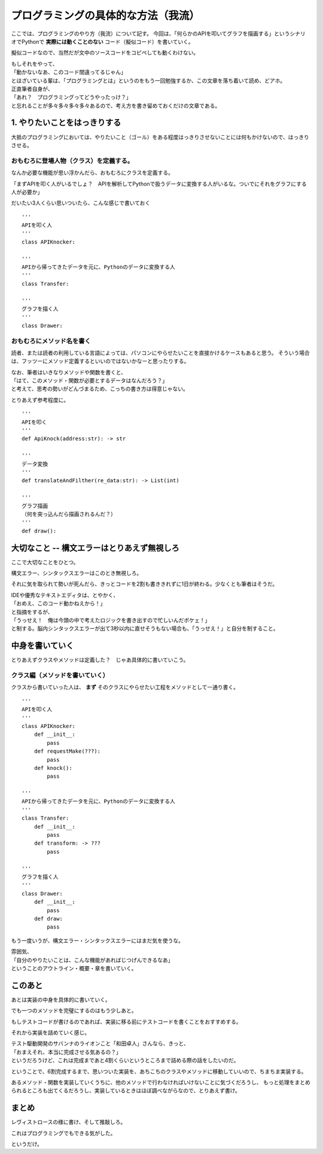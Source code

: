 ######################################
プログラミングの具体的な方法（我流）
######################################

ここでは、プログラミングのやり方（我流）について記す。
今回は、「何らかのAPIを叩いてグラフを描画する」というシナリオでPythonで **実際には動くことのない** コード（擬似コード）を書いていく。

擬似コードなので、当然だが文中のソースコードをコピペしても動くわけない。

| もしそれをやって、
| 「動かないなあ、このコード間違ってるじゃん」
| とほざいている輩は、「プログラミングとは」というのをもう一回勉強するか、この文章を落ち着いて読め、どアホ。

| 正直筆者自身が、
| 「あれ？　プログラミングってどうやったっけ？」
| と忘れることが多々多々多々多々あるので、考え方を書き留めておくだけの文章である。


1. やりたいことをはっきりする
##########################################

大抵のプログラミングにおいては、やりたいこと（ゴール）をある程度はっきりさせないことには何もかけないので、はっきりさせる。

おもむろに登場人物（クラス）を定義する。
============================================

なんか必要な機能が思い浮かんだら、おもむろにクラスを定義する。

「まずAPIを叩く人がいるでしょ？　APIを解析してPythonで扱うデータに変換する人がいるな。ついでにそれをグラフにする人が必要か」

だいたい3人くらい思いついたら、こんな感じで書いておく ::

  '''
  APIを叩く人
  '''
  class APIKnocker:

  '''
  APIから帰ってきたデータを元に、Pythonのデータに変換する人
  '''
  class Transfer:

  '''
  グラフを描く人
  '''
  class Drawer:

おもむろにメソッド名を書く
=====================================

読者、または読者の利用している言語によっては、パソコンにやらせたいことを直接かけるケースもあると思う。
そういう場合は、フッツーにメソッド定義するといいのではないかなーと思ったりする。

| なお、筆者はいきなりメソッドや関数を書くと、
| 「はて、このメソッド・関数が必要とするデータはなんだろう？」
| と考えて、思考の勢いがどんづまるため、こっちの書き方は得意じゃない。

とりあえず参考程度に。 ::

  '''
  APIを叩く
  '''
  def ApiKnock(address:str): -> str

  '''
  データ変換
  '''
  def translateAndFilther(re_data:str): -> List(int)

  '''
  グラフ描画
  （何を突っ込んだら描画されるんだ？）
  '''
  def draw():

大切なこと -- 構文エラーはとりあえず無視しろ
################################################

ここで大切なことをひとつ。

構文エラー、シンタックスエラーはこのとき無視しろ。

それに気を取られて勢いが死んだら、きっとコードを2割も書ききれずに1日が終わる。少なくとも筆者はそうだ。

| IDEや優秀なテキストエディタは、とやかく、
| 「おめえ、このコード動かねえから！」
| と指摘をするが、
| 「うっせえ！　俺は今頭の中で考えたロジックを書き出すので忙しいんだボケェ！」
| と制する。脳内シンタックスエラーが出て3秒以内に直せそうもない場合も、「うっせえ！」と自分を制すること。

中身を書いていく
######################

とりあえずクラスやメソッドは定義した？　じゃあ具体的に書いていこう。

クラス編（メソッドを書いていく）
======================================

クラスから書いていった人は、 **まず** そのクラスにやらせたい工程をメソッドとして一通り書く。 ::

  '''
  APIを叩く人
  '''
  class APIKnocker:
      def __init__:
          pass
      def requestMake(???):
          pass
      def knock():
          pass

  '''
  APIから帰ってきたデータを元に、Pythonのデータに変換する人
  '''
  class Transfer:
      def __init__:
          pass
      def transform: -> ???
          pass

  '''
  グラフを描く人
  '''
  class Drawer:
      def __init__:
          pass
      def draw:
          pass
  
もう一度いうが、構文エラー・シンタックスエラーにはまだ気を使うな。

| 雰囲気、
| 「自分のやりたいことは、こんな機能があればじつげんできるなあ」
| ということのアウトライン・概要・章を書いていく。

このあと
###################

あとは実装の中身を具体的に書いていく。

でも一つのメソッドを完璧にするのはもう少しあと。

もしテストコードが書けるのであれば、実装に移る前にテストコードを書くことをおすすめする。

それから実装を詰めていく感じ。

| テスト駆動開発のサバンナのライオンこと「和田卓人」さんなら、きっと、
| 「おまえそれ、本当に完成させる気あるの？」
| というだろうけど、これは完成まであと4割くらいというところまで詰める際の話をしたいのだ。

ということで、6割完成するまで、思いついた実装を、あちこちのクラスやメソッドに移動していいので、ちまちま実装する。

あるメソッド・関数を実装していくうちに、他のメソッドで行わなければいけないことに気づくだろうし、
もっと処理をまとめられるところも出てくるだろうし、実装しているときはほぼ調べながらなので、とりあえず書け。

まとめ
##################

レヴィストロースの様に書け、そして推敲しろ。

これはプログラミングでもできる気がした。

というだけ。
